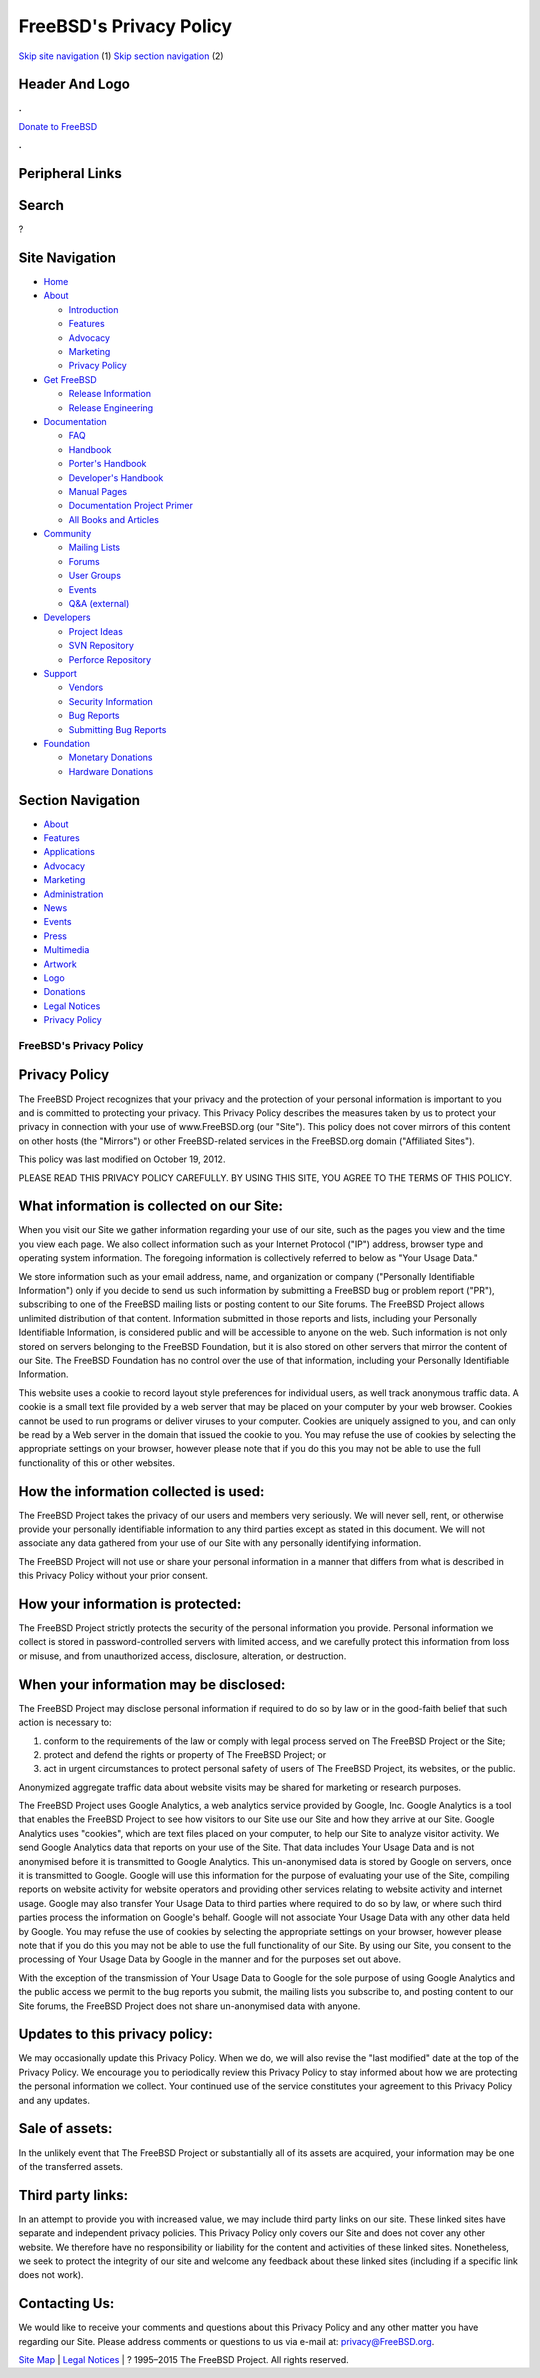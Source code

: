 ========================
FreeBSD's Privacy Policy
========================

.. raw:: html

   <div id="containerwrap">

.. raw:: html

   <div id="container">

`Skip site navigation <#content>`__ (1) `Skip section
navigation <#contentwrap>`__ (2)

.. raw:: html

   <div id="headercontainer">

.. raw:: html

   <div id="header">

Header And Logo
---------------

.. raw:: html

   <div id="headerlogoleft">

|FreeBSD|

.. raw:: html

   </div>

.. raw:: html

   <div id="headerlogoright">

.. raw:: html

   <div class="frontdonateroundbox">

.. raw:: html

   <div class="frontdonatetop">

.. raw:: html

   <div>

**.**

.. raw:: html

   </div>

.. raw:: html

   </div>

.. raw:: html

   <div class="frontdonatecontent">

`Donate to FreeBSD <https://www.FreeBSDFoundation.org/donate/>`__

.. raw:: html

   </div>

.. raw:: html

   <div class="frontdonatebot">

.. raw:: html

   <div>

**.**

.. raw:: html

   </div>

.. raw:: html

   </div>

.. raw:: html

   </div>

Peripheral Links
----------------

.. raw:: html

   <div id="searchnav">

.. raw:: html

   </div>

.. raw:: html

   <div id="search">

Search
------

?

.. raw:: html

   </div>

.. raw:: html

   </div>

.. raw:: html

   </div>

Site Navigation
---------------

.. raw:: html

   <div id="menu">

-  `Home <./>`__

-  `About <./about.html>`__

   -  `Introduction <./projects/newbies.html>`__
   -  `Features <./features.html>`__
   -  `Advocacy <./advocacy/>`__
   -  `Marketing <./marketing/>`__
   -  `Privacy Policy <./privacy.html>`__

-  `Get FreeBSD <./where.html>`__

   -  `Release Information <./releases/>`__
   -  `Release Engineering <./releng/>`__

-  `Documentation <./docs.html>`__

   -  `FAQ <./doc/en_US.ISO8859-1/books/faq/>`__
   -  `Handbook <./doc/en_US.ISO8859-1/books/handbook/>`__
   -  `Porter's
      Handbook <./doc/en_US.ISO8859-1/books/porters-handbook>`__
   -  `Developer's
      Handbook <./doc/en_US.ISO8859-1/books/developers-handbook>`__
   -  `Manual Pages <//www.FreeBSD.org/cgi/man.cgi>`__
   -  `Documentation Project
      Primer <./doc/en_US.ISO8859-1/books/fdp-primer>`__
   -  `All Books and Articles <./docs/books.html>`__

-  `Community <./community.html>`__

   -  `Mailing Lists <./community/mailinglists.html>`__
   -  `Forums <https://forums.FreeBSD.org>`__
   -  `User Groups <./usergroups.html>`__
   -  `Events <./events/events.html>`__
   -  `Q&A
      (external) <http://serverfault.com/questions/tagged/freebsd>`__

-  `Developers <./projects/index.html>`__

   -  `Project Ideas <https://wiki.FreeBSD.org/IdeasPage>`__
   -  `SVN Repository <https://svnweb.FreeBSD.org>`__
   -  `Perforce Repository <http://p4web.FreeBSD.org>`__

-  `Support <./support.html>`__

   -  `Vendors <./commercial/commercial.html>`__
   -  `Security Information <./security/>`__
   -  `Bug Reports <https://bugs.FreeBSD.org/search/>`__
   -  `Submitting Bug Reports <https://www.FreeBSD.org/support.html>`__

-  `Foundation <https://www.freebsdfoundation.org/>`__

   -  `Monetary Donations <https://www.freebsdfoundation.org/donate/>`__
   -  `Hardware Donations <./donations/>`__

.. raw:: html

   </div>

.. raw:: html

   </div>

.. raw:: html

   <div id="content">

.. raw:: html

   <div id="sidewrap">

.. raw:: html

   <div id="sidenav">

Section Navigation
------------------

-  `About <./about.html>`__
-  `Features <./features.html>`__
-  `Applications <./applications.html>`__
-  `Advocacy <./advocacy/>`__
-  `Marketing <./marketing/>`__
-  `Administration <./administration.html>`__
-  `News <./news/newsflash.html>`__
-  `Events <./events/events.html>`__
-  `Press <./news/press.html>`__
-  `Multimedia <./multimedia/multimedia.html>`__
-  `Artwork <./art.html>`__
-  `Logo <./logo.html>`__
-  `Donations <./donations/>`__
-  `Legal Notices <./copyright/>`__
-  `Privacy Policy <./privacy.html>`__

.. raw:: html

   </div>

.. raw:: html

   </div>

.. raw:: html

   <div id="contentwrap">

FreeBSD's Privacy Policy
========================

Privacy Policy
--------------

The FreeBSD Project recognizes that your privacy and the protection of
your personal information is important to you and is committed to
protecting your privacy. This Privacy Policy describes the measures
taken by us to protect your privacy in connection with your use of
www.FreeBSD.org (our "Site"). This policy does not cover mirrors of this
content on other hosts (the "Mirrors") or other FreeBSD-related services
in the FreeBSD.org domain ("Affiliated Sites").

This policy was last modified on October 19, 2012.

PLEASE READ THIS PRIVACY POLICY CAREFULLY. BY USING THIS SITE, YOU AGREE
TO THE TERMS OF THIS POLICY.

What information is collected on our Site:
------------------------------------------

When you visit our Site we gather information regarding your use of our
site, such as the pages you view and the time you view each page. We
also collect information such as your Internet Protocol ("IP") address,
browser type and operating system information. The foregoing information
is collectively referred to below as "Your Usage Data."

We store information such as your email address, name, and organization
or company ("Personally Identifiable Information") only if you decide to
send us such information by submitting a FreeBSD bug or problem report
("PR"), subscribing to one of the FreeBSD mailing lists or posting
content to our Site forums. The FreeBSD Project allows unlimited
distribution of that content. Information submitted in those reports and
lists, including your Personally Identifiable Information, is considered
public and will be accessible to anyone on the web. Such information is
not only stored on servers belonging to the FreeBSD Foundation, but it
is also stored on other servers that mirror the content of our Site. The
FreeBSD Foundation has no control over the use of that information,
including your Personally Identifiable Information.

This website uses a cookie to record layout style preferences for
individual users, as well track anonymous traffic data. A cookie is a
small text file provided by a web server that may be placed on your
computer by your web browser. Cookies cannot be used to run programs or
deliver viruses to your computer. Cookies are uniquely assigned to you,
and can only be read by a Web server in the domain that issued the
cookie to you. You may refuse the use of cookies by selecting the
appropriate settings on your browser, however please note that if you do
this you may not be able to use the full functionality of this or other
websites.

How the information collected is used:
--------------------------------------

The FreeBSD Project takes the privacy of our users and members very
seriously. We will never sell, rent, or otherwise provide your
personally identifiable information to any third parties except as
stated in this document. We will not associate any data gathered from
your use of our Site with any personally identifying information.

The FreeBSD Project will not use or share your personal information in a
manner that differs from what is described in this Privacy Policy
without your prior consent.

How your information is protected:
----------------------------------

The FreeBSD Project strictly protects the security of the personal
information you provide. Personal information we collect is stored in
password-controlled servers with limited access, and we carefully
protect this information from loss or misuse, and from unauthorized
access, disclosure, alteration, or destruction.

When your information may be disclosed:
---------------------------------------

The FreeBSD Project may disclose personal information if required to do
so by law or in the good-faith belief that such action is necessary to:

#. conform to the requirements of the law or comply with legal process
   served on The FreeBSD Project or the Site;
#. protect and defend the rights or property of The FreeBSD Project; or
#. act in urgent circumstances to protect personal safety of users of
   The FreeBSD Project, its websites, or the public.

Anonymized aggregate traffic data about website visits may be shared for
marketing or research purposes.

The FreeBSD Project uses Google Analytics, a web analytics service
provided by Google, Inc. Google Analytics is a tool that enables the
FreeBSD Project to see how visitors to our Site use our Site and how
they arrive at our Site. Google Analytics uses "cookies", which are text
files placed on your computer, to help our Site to analyze visitor
activity. We send Google Analytics data that reports on your use of the
Site. That data includes Your Usage Data and is not anonymised before it
is transmitted to Google Analytics. This un-anonymised data is stored by
Google on servers, once it is transmitted to Google. Google will use
this information for the purpose of evaluating your use of the Site,
compiling reports on website activity for website operators and
providing other services relating to website activity and internet
usage. Google may also transfer Your Usage Data to third parties where
required to do so by law, or where such third parties process the
information on Google's behalf. Google will not associate Your Usage
Data with any other data held by Google. You may refuse the use of
cookies by selecting the appropriate settings on your browser, however
please note that if you do this you may not be able to use the full
functionality of our Site. By using our Site, you consent to the
processing of Your Usage Data by Google in the manner and for the
purposes set out above.

With the exception of the transmission of Your Usage Data to Google for
the sole purpose of using Google Analytics and the public access we
permit to the bug reports you submit, the mailing lists you subscribe
to, and posting content to our Site forums, the FreeBSD Project does not
share un-anonymised data with anyone.

Updates to this privacy policy:
-------------------------------

We may occasionally update this Privacy Policy. When we do, we will also
revise the "last modified" date at the top of the Privacy Policy. We
encourage you to periodically review this Privacy Policy to stay
informed about how we are protecting the personal information we
collect. Your continued use of the service constitutes your agreement to
this Privacy Policy and any updates.

Sale of assets:
---------------

In the unlikely event that The FreeBSD Project or substantially all of
its assets are acquired, your information may be one of the transferred
assets.

Third party links:
------------------

In an attempt to provide you with increased value, we may include third
party links on our site. These linked sites have separate and
independent privacy policies. This Privacy Policy only covers our Site
and does not cover any other website. We therefore have no
responsibility or liability for the content and activities of these
linked sites. Nonetheless, we seek to protect the integrity of our site
and welcome any feedback about these linked sites (including if a
specific link does not work).

Contacting Us:
--------------

We would like to receive your comments and questions about this Privacy
Policy and any other matter you have regarding our Site. Please address
comments or questions to us via e-mail at: privacy@FreeBSD.org.

.. raw:: html

   </div>

.. raw:: html

   </div>

.. raw:: html

   <div id="footer">

`Site Map <./search/index-site.html>`__ \| `Legal
Notices <./copyright/>`__ \| ? 1995–2015 The FreeBSD Project. All rights
reserved.

.. raw:: html

   </div>

.. raw:: html

   </div>

.. raw:: html

   </div>

.. |FreeBSD| image:: ./layout/images/logo-red.png
   :target: .
